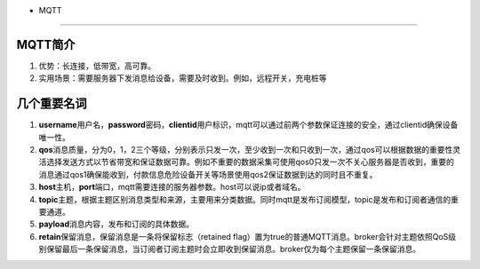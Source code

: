 - MQTT
======

MQTT简介
~~~~~~~~

1. 优势：长连接，低带宽，高可靠。
2. 实用场景：需要服务器下发消息给设备，需要及时收到。例如，远程开关，充电桩等

几个重要名词
~~~~~~~~~~~~

1. **username**\ 用户名，\ **password**\ 密码，\ **clientid**\ 用户标识，mqtt可以通过前两个参数保证连接的安全，通过clientid确保设备唯一性。
2. **qos**\ 消息质量，分为0，1，2三个等级，分别表示只发一次，至少收到一次和只收到一次，通过qos可以根据数据的重要性灵活选择发送方式以节省带宽和保证数据可靠。例如不重要的数据采集可使用qos0只发一次不关心服务器是否收到，重要的消息通过qos1确保能收到，付款信息危险设备开关等场景使用qos2保证数据到达的同时且不重复。
3. **host**\ 主机，\ **port**\ 端口，mqtt需要连接的服务器参数。host可以说ip或者域名。
4. **topic**\ 主题，根据主题区别消息类型和来源，主要用来分类数据。同时mqtt是发布订阅模型，topic是发布和订阅者通信的重要通道。
5. **payload**\ 消息内容，发布和订阅的具体数据。
6. **retain**\ 保留消息，保留消息是一条将保留标志（retained
   flag）置为true的普通MQTT消息。broker会针对主题依照QoS级别保留最后一条保留消息，当订阅者订阅主题时会立即收到保留消息。broker仅为每个主题保留一条保留消息。
